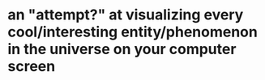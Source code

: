 * an "attempt?" at visualizing every cool/interesting entity/phenomenon in the universe on your computer screen
